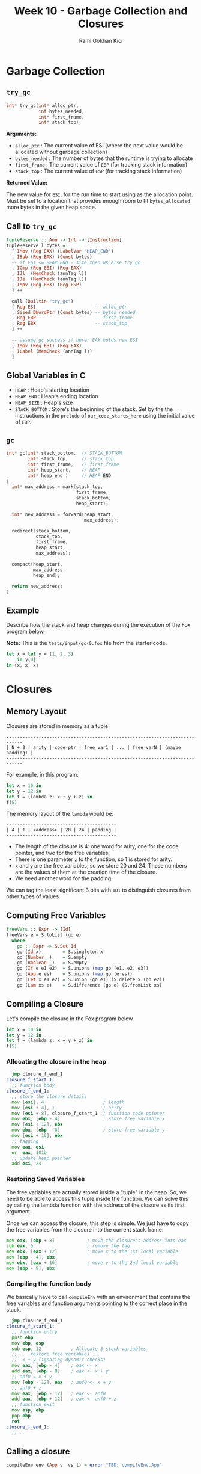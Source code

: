 #+TITLE: Week 10 - Garbage Collection and Closures
#+AUTHOR: Rami Gökhan Kıcı
#+OPTIONS: toc:nil num:0

* Garbage Collection
** =try_gc=

#+BEGIN_SRC c
int* try_gc(int* alloc_ptr,
            int bytes_needed,
            int* first_frame,
            int* stack_top);
#+END_SRC
   
*Arguments:*

- =alloc_ptr= : The current value of ESI (where the next value would be
  allocated without garbage collection)
- =bytes_needed= : The number of bytes that the runtime is trying to allocate
- =first_frame= : The current value of =EBP= (for tracking stack information)
- =stack_top= : The current value of =ESP= (for tracking stack information)

*Returned Value:*

The new value for =ESI=, for the run time to start using as the allocation
point. Must be set to a location that provides enough room to fit
=bytes_allocated= more bytes in the given heap space.

** Call to =try_gc=
   
#+BEGIN_SRC haskell
tupleReserve :: Ann -> Int -> [Instruction]
tupleReserve l bytes =
  [ IMov (Reg EAX) (LabelVar "HEAP_END")
  , ISub (Reg EAX) (Const bytes)
  -- if ESI <= HEAP_END - size then OK else try_gc
  , ICmp (Reg ESI) (Reg EAX)
  , IJl  (MemCheck (annTag l))   
  , IJe  (MemCheck (annTag l))
  , IMov (Reg EBX) (Reg ESP)
  ] ++

  call (Builtin "try_gc")
  [ Reg ESI                      -- alloc_ptr
  , Sized DWordPtr (Const bytes) -- bytes_needed
  , Reg EBP                      -- first_frame
  , Reg EBX                      -- stack_top
  ] ++

  -- assume gc success if here; EAX holds new ESI
  [ IMov (Reg ESI) (Reg EAX)
  , ILabel (MemCheck (annTag l))
  ]
#+END_SRC
   
** Global Variables in C

- =HEAP= : Heap's starting location
- =HEAP_END= : Heap's ending location
- =HEAP_SIZE= : Heap's size
- =STACK_BOTTOM= : Store's the beginning of the stack. Set by the the
  instructions in the =prelude= of =our_code_starts_here= using the initial
  value of =EBP=.

** =gc=

#+BEGIN_SRC c
int* gc(int* stack_bottom,  // STACK_BOTTOM
        int* stack_top,     // stack_top
        int* first_frame,   // first_frame
        int* heap_start,    // HEAP
        int* heap_end )     // HEAP_END
{
  int* max_address = mark(stack_top,
                          first_frame,
                          stack_bottom,
                          heap_start);

  int* new_address = forward(heap_start,
                             max_address);

  redirect(stack_bottom,
           stack_top,
           first_frame,
           heap_start,
           max_address);

  compact(heap_start,
          max_address,
          heap_end);

  return new_address;
}
#+END_SRC

** Example

Describe how the stack and heap changes during the execution of the Fox program
below.

*Note:* This is the =tests/input/gc-0.fox= file from the starter code.

#+BEGIN_SRC ocaml
let x = let y = (1, 2, 3)
	in y[0]
in (x, x, x)
#+END_SRC

* Closures
** Memory Layout

Closures are stored in memory as a tuple

#+BEGIN_SRC
----------------------------------------------------------------------------
| N + 2 | arity | code-ptr | free var1 | ... | free varN | (maybe padding) |
----------------------------------------------------------------------------
#+END_SRC

For example, in this program:

#+BEGIN_SRC ocaml
let x = 10 in
let y = 12 in
let f = (lambda z: x + y + z) in
f(5)
#+END_SRC

The memory layout of the =lambda= would be:

#+BEGIN_SRC
-----------------------------------------
| 4 | 1 | <address> | 20 | 24 | padding |
-----------------------------------------
#+END_SRC

- The length of the closure is 4: one word for arity, one for the code pointer,
  and two for the free variables.
- There is one parameter =z= to the function, so 1 is stored for arity.
- =x= and =y= are the free variables, so we store 20 and 24. These numbers are
  the values of them at the creation time of the closure.
- We need another word for the padding.

We can tag the least significant 3 bits with =101= to distinguish closures from
other types of values.

** Computing Free Variables

#+BEGIN_SRC haskell
freeVars :: Expr -> [Id]
freeVars e = S.toList (go e)
  where
    go :: Expr -> S.Set Id
    go (Id x)        = S.singleton x
    go (Number _)    = S.empty
    go (Boolean _)   = S.empty
    go (If e e1 e2)  = S.unions (map go [e1, e2, e3])
    go (App e es)    = S.unions (map go (e:es))
    go (Let x e1 e2) = S.union (go e1) (S.delete x (go e2))
    go (Lam xs e)    = S.difference (go e) (S.fromList xs)
#+END_SRC

** Compiling a Closure

Let's compile the closure in the Fox program below

#+BEGIN_SRC ocaml
let x = 10 in
let y = 12 in
let f = (lambda z: x + y + z) in
f(5)
#+END_SRC

*** Allocating the closure in the heap

#+BEGIN_SRC asm
  jmp closure_f_end_1
closure_f_start_1:
  ;; function body
closure_f_end_1:
  ;; store the closure details
  mov [esi], 4                      ; length
  mov [esi + 4], 1                  ; arity
  mov [esi + 8], closure_f_start_1  ; function code pointer
  mov ebx, [ebp - 4]                ; store free variable x
  mov [esi + 12], ebx
  mov ebx, [ebp - 8]                ; store free variable y
  mov [esi + 16], ebx
  ;; tagging
  mov eax, esi
  or  eax, 101b
  ;; update heap pointer
  add esi, 24
#+END_SRC

*** Restoring Saved Variables

The free variables are actually stored inside a "tuple" in the heap. So, we need
to be able to access this tuple inside the function. We can solve this by
calling the lambda function with the address of the closure as its first
argument.

Once we can access the closure, this step is simple. We just have to copy the
free variables from the closure into the current stack frame:

#+BEGIN_SRC asm
  mov eax, [ebp + 8]            ; move the closure's address into eax
  sub eax, 5                    ; remove the tag
  mov ebx, [eax + 12]           ; move x to the 1st local variable
  mov [ebp - 4], ebx
  mov ebx, [eax + 16]           ; move y to the 2nd local variable
  mov [ebp - 8], ebx
#+END_SRC

*** Compiling the function body

We basically have to call =compileEnv= with an environment that contains the
free variables and function arguments pointing to the correct place in the
stack.

#+BEGIN_SRC asm
  jmp closure_f_end_1
closure_f_start_1:
  ;; function entry
  push ebp                 
  mov ebp, esp
  sub esp, 12           ; Allocate 3 stack variables
  ;; ... restore free variables ...
  ;;  x + y (ignoring dynamic checks)
  mov eax, [ebp - 4]    ; eax <- x
  add eax, [ebp - 8]    ; eax <- x + y
  ;; anf0 = x + y
  mov [ebp - 12], eax   ; anf0 <- x + y 
  ;; anf0 + z
  mov eax, [ebp - 12]   ; eax <- anf0
  add eax, [ebp + 12]   ; eax <- anf0 + z
  ;; function exit
  mov esp, ebp
  pop ebp
  ret
closure_f_end_1:
  ;; ...
#+END_SRC

** Calling a closure

#+BEGIN_SRC haskell
compileEnv env (App v  vs l) = error "TBD: compileEnv.App"
#+END_SRC

*** 1. Check if the thing we are trying to call is a closure or not

#+BEGIN_SRC asm
  mov eax, [ebp - 12]   ; load f into eax
  and eax, 111b         ; keep only last 3 bits
  cmp eax, 101b         ; check if the tag is 101
  jne error_non_closure ; if not, jump to error handler
#+END_SRC

*** 2. Check if the arity of the closure is correct

#+BEGIN_SRC asm
  mov eax, [ebp - 12]   ; load f into eax
  sub eax, 101b         ; remove the tag
  cmp [eax + 4], 1      ; check if the arity is 1
  jne error_wrong_arity ; if not, jump to error handler
#+END_SRC

*** 3. Make the call

#+BEGIN_SRC asm
  mov eax, [eax + 8] ; eax contains the function code pointer
  push 10            ; push the first argument
  push [ebp - 12]    ; push the value of the closure
  call eax           ; call the closure
  add esp, 8         ; pop the arguments to the closure
#+END_SRC

